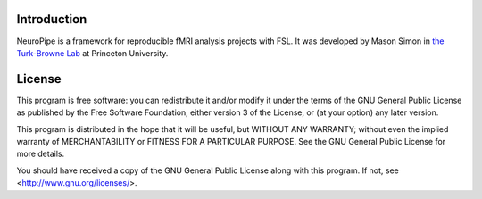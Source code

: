 Introduction
============

NeuroPipe is a framework for reproducible fMRI analysis projects with FSL. It was developed by Mason Simon in `the Turk-Browne Lab`_ at Princeton University.

.. _`the Turk-Browne Lab`: http://www.princeton.edu/ntblab


License
=======

This program is free software: you can redistribute it and/or modify
it under the terms of the GNU General Public License as published by
the Free Software Foundation, either version 3 of the License, or
(at your option) any later version.

This program is distributed in the hope that it will be useful,
but WITHOUT ANY WARRANTY; without even the implied warranty of
MERCHANTABILITY or FITNESS FOR A PARTICULAR PURPOSE.  See the
GNU General Public License for more details.

You should have received a copy of the GNU General Public License
along with this program.  If not, see <http://www.gnu.org/licenses/>.
